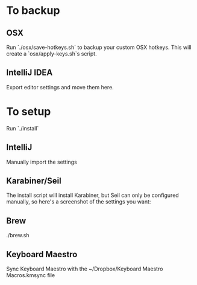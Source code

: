 * To backup
** OSX
Run `./osx/save-hotkeys.sh` to backup your custom OSX hotkeys.
This will create a `osx/apply-keys.sh`s script.

** IntelliJ IDEA
Export editor settings and move them here.
* To setup
Run `./install`
** IntelliJ
Manually import the settings
** Karabiner/Seil
The install script will install Karabiner, but Seil can only be configured manually, so here's a screenshot of the settings you want:

[[file:Seil/caps_lock.png]]
** Brew
./brew.sh
** Keyboard Maestro
Sync Keyboard Maestro with the ~/Dropbox/Keyboard Maestro Macros.kmsync file
